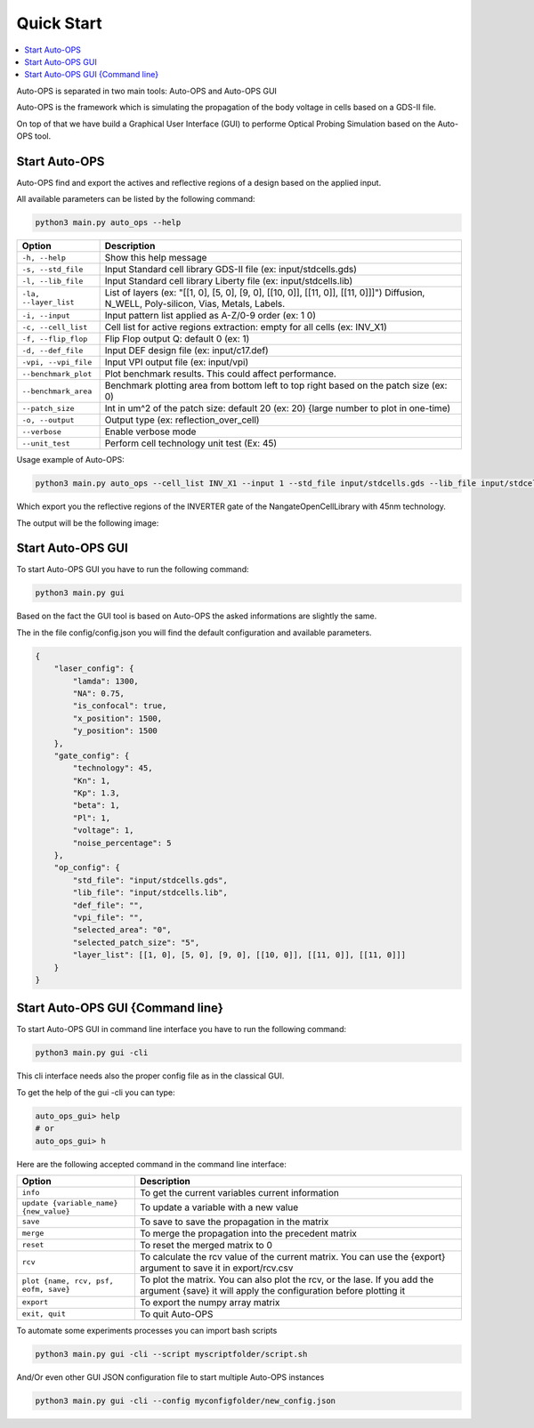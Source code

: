 =====================
Quick Start
=====================


.. contents::
    :local:

Auto-OPS is separated in two main tools: Auto-OPS and Auto-OPS GUI

Auto-OPS is the framework which is simulating the propagation of the body voltage in cells based on a GDS-II file.

On top of that we have build a Graphical User Interface (GUI) to performe Optical Probing Simulation based on the Auto-OPS tool.


.. _Start Auto-OPS:

Start Auto-OPS
===============

Auto-OPS find and export the actives and reflective regions of a design based on the applied input.

All available parameters can be listed by the following command:

.. code-block:: bash

   python3 main.py auto_ops --help


====================== =========================================
 Option                 Description
====================== =========================================
 ``-h, --help``         Show this help message

 ``-s, --std_file``     Input Standard cell library GDS-II file (ex: input/stdcells.gds)
 ``-l, --lib_file``     Input Standard cell library Liberty file (ex: input/stdcells.lib)
 ``-la, --layer_list``  List of layers (ex: "[[1, 0], [5, 0], [9, 0], [[10, 0]], [[11, 0]], [[11, 0]]]") Diffusion, N_WELL, Poly-silicon, Vias, Metals, Labels.

 ``-i, --input``        Input pattern list applied as A-Z/0-9 order (ex: 1 0)
 ``-c, --cell_list``    Cell list for active regions extraction: empty for all cells (ex: INV_X1)
 ``-f, --flip_flop``    Flip Flop output Q: default 0 (ex: 1)

 ``-d, --def_file``     Input DEF design file (ex: input/c17.def)
 ``-vpi, --vpi_file``   Input VPI output file (ex: input/vpi)
 ``--benchmark_plot``   Plot benchmark results. This could affect performance.
 ``--benchmark_area``   Benchmark plotting area from bottom left to top right based on the patch size (ex: 0)
 ``--patch_size``       Int in um^2 of the patch size: default 20 (ex: 20) {large number to plot in one-time)


 ``-o, --output``       Output type (ex: reflection_over_cell)
 ``--verbose``          Enable verbose mode
 ``--unit_test``        Perform cell technology unit test (Ex: 45)
====================== =========================================

Usage example of Auto-OPS:

.. code-block:: bash

   python3 main.py auto_ops --cell_list INV_X1 --input 1 --std_file input/stdcells.gds --lib_file input/stdcells.lib --layer_list "[[1, 0], [5, 0], [9, 0], [[10, 0]], [[11, 0]], [[11, 0]]]" --output reflection_over_cell --verbose

Which export you the reflective regions of the INVERTER gate of the NangateOpenCellLibrary with 45nm technology.

The output will be the following image:

.. image:: /assets/INV_X1_overlay__A_1.svg
   :align: center
   :alt: INV_X1 cell active regions with state 1
   :width: 300


Start Auto-OPS GUI
===================

To start Auto-OPS GUI you have to run the following command:

.. code-block:: bash

   python3 main.py gui

Based on the fact the GUI tool is based on Auto-OPS the asked informations are slightly the same.

The in the file config/config.json you will find the default configuration and available parameters.

.. code-block:: json

    {
        "laser_config": {
            "lamda": 1300,
            "NA": 0.75,
            "is_confocal": true,
            "x_position": 1500,
            "y_position": 1500
        },
        "gate_config": {
            "technology": 45,
            "Kn": 1,
            "Kp": 1.3,
            "beta": 1,
            "Pl": 1,
            "voltage": 1,
            "noise_percentage": 5
        },
        "op_config": {
            "std_file": "input/stdcells.gds",
            "lib_file": "input/stdcells.lib",
            "def_file": "",
            "vpi_file": "",
            "selected_area": "0",
            "selected_patch_size": "5",
            "layer_list": [[1, 0], [5, 0], [9, 0], [[10, 0]], [[11, 0]], [[11, 0]]]
        }
    }

.. _Start Auto-OPS GUI CLI:
Start Auto-OPS GUI {Command line}
=================================

To start Auto-OPS GUI in command line interface you have to run the following command:

.. code-block:: bash

   python3 main.py gui -cli

This cli interface needs also the proper config file as in the classical GUI.

To get the help of the gui -cli you can type:

.. code-block:: bash

    auto_ops_gui> help
    # or
    auto_ops_gui> h

Here are the following accepted command in the command line interface:

======================================== =========================================
 Option                                    Description
======================================== =========================================
``info``                                   To get the current variables current information
``update {variable_name} {new_value}``     To update a variable with a new value
``save``                                   To save to save the propagation in the matrix
``merge``                                  To merge the propagation into the precedent matrix
``reset``                                  To reset the merged matrix to 0
``rcv``                                    To calculate the rcv value of the current matrix. You can use the {export} argument to save it in export/rcv.csv
``plot {name, rcv, psf, eofm, save}``            To plot the matrix. You can also plot the rcv, or the lase. If you add the argument {save} it will apply the configuration before plotting it
``export``                                 To export the numpy array matrix
``exit, quit``                             To quit Auto-OPS
======================================== =========================================


To automate some experiments processes you can import bash scripts

.. code-block:: bash

   python3 main.py gui -cli --script myscriptfolder/script.sh

And/Or even other GUI JSON configuration file to start multiple Auto-OPS instances

.. code-block:: bash

   python3 main.py gui -cli --config myconfigfolder/new_config.json









